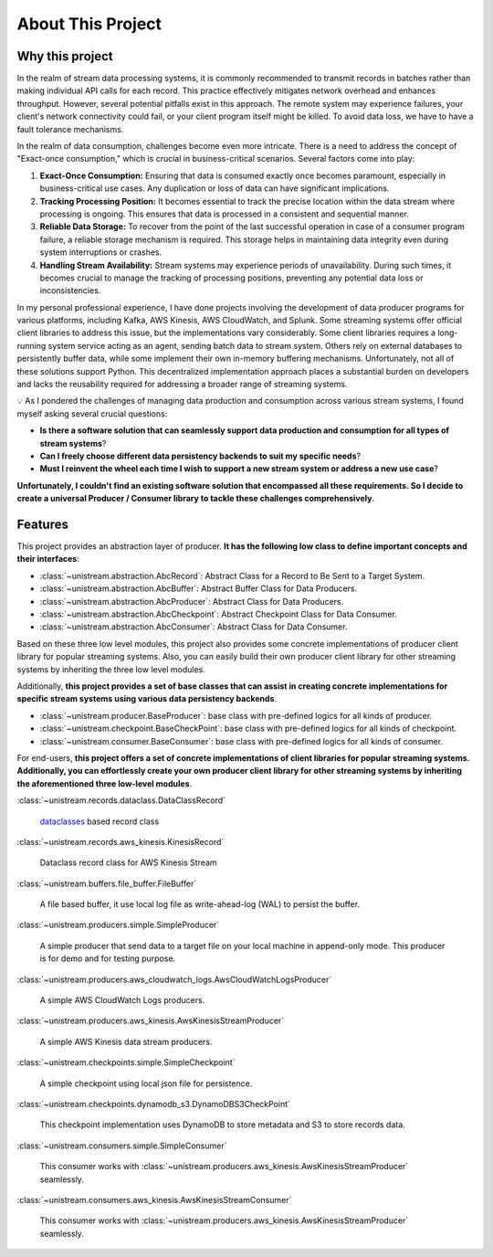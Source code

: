 About This Project
==============================================================================


Why this project
------------------------------------------------------------------------------
In the realm of stream data processing systems, it is commonly recommended to transmit records in batches rather than making individual API calls for each record. This practice effectively mitigates network overhead and enhances throughput. However, several potential pitfalls exist in this approach. The remote system may experience failures, your client's network connectivity could fail, or your client program itself might be killed. To avoid data loss, we have to have a fault tolerance mechanisms.

In the realm of data consumption, challenges become even more intricate. There is a need to address the concept of "Exact-once consumption," which is crucial in business-critical scenarios. Several factors come into play:

1. **Exact-Once Consumption:** Ensuring that data is consumed exactly once becomes paramount, especially in business-critical use cases. Any duplication or loss of data can have significant implications.
2. **Tracking Processing Position:** It becomes essential to track the precise location within the data stream where processing is ongoing. This ensures that data is processed in a consistent and sequential manner.
3. **Reliable Data Storage:** To recover from the point of the last successful operation in case of a consumer program failure, a reliable storage mechanism is required. This storage helps in maintaining data integrity even during system interruptions or crashes.
4. **Handling Stream Availability:** Stream systems may experience periods of unavailability. During such times, it becomes crucial to manage the tracking of processing positions, preventing any potential data loss or inconsistencies.

In my personal professional experience, I have done projects involving the development of data producer programs for various platforms, including Kafka, AWS Kinesis, AWS CloudWatch, and Splunk. Some streaming systems offer official client libraries to address this issue, but the implementations vary considerably. Some client libraries requires a long-running system service acting as an agent, sending batch data to stream system. Others rely on external databases to persistently buffer data, while some implement their own in-memory buffering mechanisms. Unfortunately, not all of these solutions support Python. This decentralized implementation approach places a substantial burden on developers and lacks the reusability required for addressing a broader range of streaming systems.

💡 As I pondered the challenges of managing data production and consumption across various stream systems, I found myself asking several crucial questions:

- **Is there a software solution that can seamlessly support data production and consumption for all types of stream systems**?
- **Can I freely choose different data persistency backends to suit my specific needs**?
- **Must I reinvent the wheel each time I wish to support a new stream system or address a new use case**?

**Unfortunately, I couldn't find an existing software solution that encompassed all these requirements. So I decide to create a universal Producer / Consumer library to tackle these challenges comprehensively**.


Features
------------------------------------------------------------------------------
This project provides an abstraction layer of producer. **It has the following low class to define important concepts and their interfaces**:

- :class:`~unistream.abstraction.AbcRecord`: Abstract Class for a Record to Be Sent to a Target System.
- :class:`~unistream.abstraction.AbcBuffer`: Abstract Buffer Class for Data Producers.
- :class:`~unistream.abstraction.AbcProducer`: Abstract Class for Data Producers.
- :class:`~unistream.abstraction.AbcCheckpoint`: Abstract Checkpoint Class for Data Consumer.
- :class:`~unistream.abstraction.AbcConsumer`: Abstract Class for Data Consumer.

Based on these three low level modules, this project also provides some concrete implementations of producer client library for popular streaming systems. Also, you can easily build their own producer client library for other streaming systems by inheriting the three low level modules.

Additionally, **this project provides a set of base classes that can assist in creating concrete implementations for specific stream systems using various data persistency backends**.

- :class:`~unistream.producer.BaseProducer`: base class with pre-defined logics for all kinds of producer.
- :class:`~unistream.checkpoint.BaseCheckPoint`: base class with pre-defined logics for all kinds of checkpoint.
- :class:`~unistream.consumer.BaseConsumer`: base class with pre-defined logics for all kinds of consumer.

For end-users, **this project offers a set of concrete implementations of client libraries for popular streaming systems. Additionally, you can effortlessly create your own producer client library for other streaming systems by inheriting the aforementioned three low-level modules**.

:class:`~unistream.records.dataclass.DataClassRecord`

    `dataclasses <https://docs.python.org/3/library/dataclasses.html>`_ based record class

:class:`~unistream.records.aws_kinesis.KinesisRecord`

    Dataclass record class for AWS Kinesis Stream

:class:`~unistream.buffers.file_buffer.FileBuffer`

    A file based buffer, it use local log file as write-ahead-log (WAL) to persist the buffer.

:class:`~unistream.producers.simple.SimpleProducer`

    A simple producer that send data to a target file on your local machine in append-only mode. This producer is for demo and for testing purpose.

:class:`~unistream.producers.aws_cloudwatch_logs.AwsCloudWatchLogsProducer`

    A simple AWS CloudWatch Logs producers.

:class:`~unistream.producers.aws_kinesis.AwsKinesisStreamProducer`

    A simple AWS Kinesis data stream producers.

:class:`~unistream.checkpoints.simple.SimpleCheckpoint`

    A simple checkpoint using local json file for persistence.

:class:`~unistream.checkpoints.dynamodb_s3.DynamoDBS3CheckPoint`

    This checkpoint implementation uses DynamoDB to store metadata and S3 to store records data.

:class:`~unistream.consumers.simple.SimpleConsumer`

    This consumer works with :class:`~unistream.producers.aws_kinesis.AwsKinesisStreamProducer` seamlessly.

:class:`~unistream.consumers.aws_kinesis.AwsKinesisStreamConsumer`

    This consumer works with :class:`~unistream.producers.aws_kinesis.AwsKinesisStreamProducer` seamlessly.
